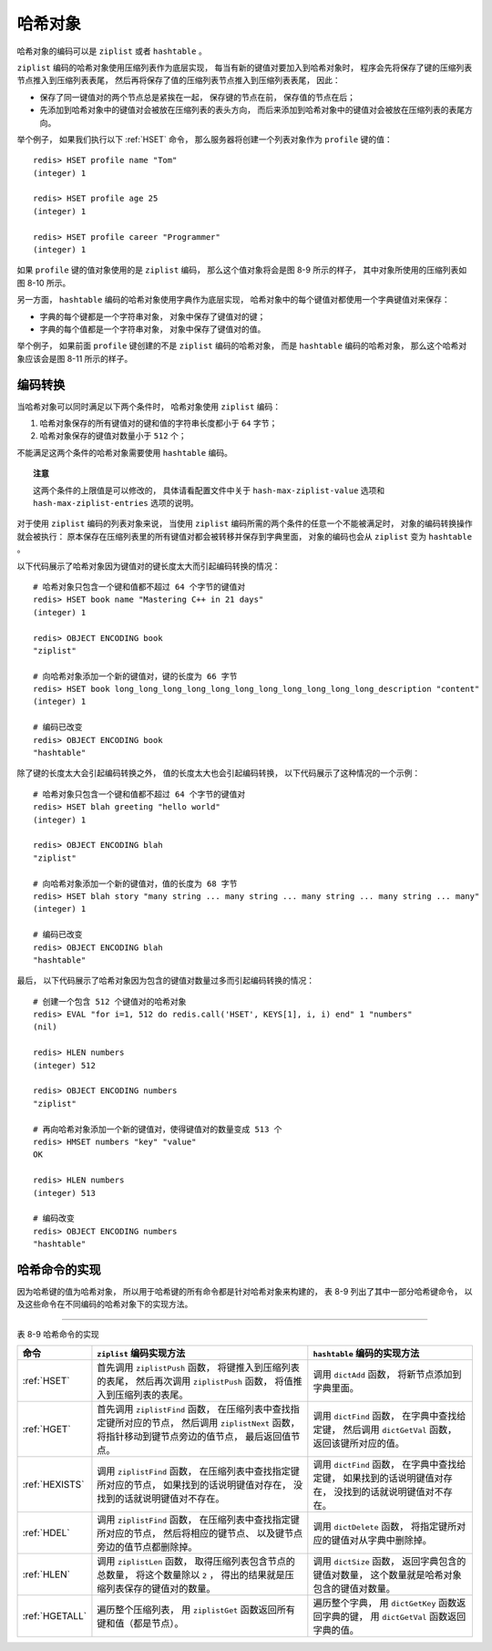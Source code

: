 哈希对象
------------

哈希对象的编码可以是 ``ziplist`` 或者 ``hashtable`` 。

``ziplist`` 编码的哈希对象使用压缩列表作为底层实现，
每当有新的键值对要加入到哈希对象时，
程序会先将保存了键的压缩列表节点推入到压缩列表表尾，
然后再将保存了值的压缩列表节点推入到压缩列表表尾，
因此：

- 保存了同一键值对的两个节点总是紧挨在一起，
  保存键的节点在前，
  保存值的节点在后；

- 先添加到哈希对象中的键值对会被放在压缩列表的表头方向，
  而后来添加到哈希对象中的键值对会被放在压缩列表的表尾方向。

举个例子，
如果我们执行以下 :ref:`HSET` 命令，
那么服务器将创建一个列表对象作为 ``profile`` 键的值：

::

    redis> HSET profile name "Tom"
    (integer) 1

    redis> HSET profile age 25
    (integer) 1

    redis> HSET profile career "Programmer"
    (integer) 1

如果 ``profile`` 键的值对象使用的是 ``ziplist`` 编码，
那么这个值对象将会是图 8-9 所示的样子，
其中对象所使用的压缩列表如图 8-10 所示。

.. graphviz::

    digraph {

        label = "\n 图 8-9    ziplist 编码的 profile 哈希对象";

        rankdir = LR;

        node [shape = record];

        redisObject [label = " redisObject | type \n REDIS_HASH | encoding \n REDIS_ENCODING_ZIPLIST | <ptr> ptr | ... "];

        ziplist [label = " 压缩列表 ", width = 4.0];

        redisObject:ptr -> ziplist;

    }

.. graphviz::

    digraph {

        label = "\n 图 8-10    profile 哈希对象的压缩列表底层实现";

        //

        node [shape = record];

        ziplist [label = " zlbytes | zltail | zllen | <key1> \"name\" | <value1> \"Tom\" | <key2> \"age\" | <value2> 25 | <key3> \"career\" | <value3> \"Programmer\" | zlend "];

        node [shape = plaintext];

        edge [style = dashed];

        kv1 [label = "第一个添加的键值对"];
        kv1 -> ziplist:key1 [label = "键"];
        kv1 -> ziplist:value1 [label = "值"];

        kv2 [label = "第二个添加的键值对"];
        kv2 -> ziplist:key2;
        kv2 -> ziplist:value2;

        kvN [label = "最新添加的键值对"];
        kvN -> ziplist:key3;
        kvN -> ziplist:value3;

    }

另一方面，
``hashtable`` 编码的哈希对象使用字典作为底层实现，
哈希对象中的每个键值对都使用一个字典键值对来保存：

- 字典的每个键都是一个字符串对象，
  对象中保存了键值对的键；

- 字典的每个值都是一个字符串对象，
  对象中保存了键值对的值。

举个例子，
如果前面 ``profile`` 键创建的不是 ``ziplist`` 编码的哈希对象，
而是 ``hashtable`` 编码的哈希对象，
那么这个哈希对象应该会是图 8-11 所示的样子。

.. graphviz::

    digraph {

        label = "\n 图 8-11    hashtable 编码的 profile 哈希对象";

        rankdir = LR;

        //

        node [shape = record];

        redisObject [label = " redisObject | type \n REDIS_HASH | encoding \n REDIS_ENCODING_HT | <ptr> ptr | ... "];

        dict [label = " <head> dict | <key1> StringObject \n \"age\" | <key2> StringObject \n \"career\" | <key3> StringObject \n \"name\" ", width = 1.5];

        age_value [label = "StringObject \n 25"];
        career_value [label = "StringObject \n \"Programmer\""];
        name_value [label = "StringObject \n \"Tom\""];

        //

        redisObject:ptr -> dict:head;

        dict:key1 -> age_value;
        dict:key2 -> career_value;
        dict:key3 -> name_value;

    }


编码转换
^^^^^^^^^^^^^^^^^^^^

当哈希对象可以同时满足以下两个条件时，
哈希对象使用 ``ziplist`` 编码：

1. 哈希对象保存的所有键值对的键和值的字符串长度都小于 ``64`` 字节；

2. 哈希对象保存的键值对数量小于 ``512`` 个；

不能满足这两个条件的哈希对象需要使用 ``hashtable`` 编码。

.. topic:: 注意

    这两个条件的上限值是可以修改的，
    具体请看配置文件中关于 ``hash-max-ziplist-value`` 选项和 ``hash-max-ziplist-entries`` 选项的说明。

对于使用 ``ziplist`` 编码的列表对象来说，
当使用 ``ziplist`` 编码所需的两个条件的任意一个不能被满足时，
对象的编码转换操作就会被执行：
原本保存在压缩列表里的所有键值对都会被转移并保存到字典里面，
对象的编码也会从 ``ziplist`` 变为 ``hashtable`` 。

以下代码展示了哈希对象因为键值对的键长度太大而引起编码转换的情况：

::

    # 哈希对象只包含一个键和值都不超过 64 个字节的键值对
    redis> HSET book name "Mastering C++ in 21 days"
    (integer) 1

    redis> OBJECT ENCODING book
    "ziplist"

    # 向哈希对象添加一个新的键值对，键的长度为 66 字节
    redis> HSET book long_long_long_long_long_long_long_long_long_long_long_description "content"
    (integer) 1

    # 编码已改变
    redis> OBJECT ENCODING book
    "hashtable"

除了键的长度太大会引起编码转换之外，
值的长度太大也会引起编码转换，
以下代码展示了这种情况的一个示例：

::

    # 哈希对象只包含一个键和值都不超过 64 个字节的键值对
    redis> HSET blah greeting "hello world"
    (integer) 1

    redis> OBJECT ENCODING blah
    "ziplist"

    # 向哈希对象添加一个新的键值对，值的长度为 68 字节
    redis> HSET blah story "many string ... many string ... many string ... many string ... many"
    (integer) 1

    # 编码已改变
    redis> OBJECT ENCODING blah
    "hashtable"

最后，
以下代码展示了哈希对象因为包含的键值对数量过多而引起编码转换的情况：

::

    # 创建一个包含 512 个键值对的哈希对象
    redis> EVAL "for i=1, 512 do redis.call('HSET', KEYS[1], i, i) end" 1 "numbers"
    (nil)

    redis> HLEN numbers
    (integer) 512

    redis> OBJECT ENCODING numbers
    "ziplist"

    # 再向哈希对象添加一个新的键值对，使得键值对的数量变成 513 个
    redis> HMSET numbers "key" "value"
    OK

    redis> HLEN numbers
    (integer) 513

    # 编码改变
    redis> OBJECT ENCODING numbers
    "hashtable"


哈希命令的实现
^^^^^^^^^^^^^^^^^^^^

因为哈希键的值为哈希对象，
所以用于哈希键的所有命令都是针对哈希对象来构建的，
表 8-9 列出了其中一部分哈希键命令，
以及这些命令在不同编码的哈希对象下的实现方法。

-------------------------------------------------------------------------------------------------------------------------

表 8-9    哈希命令的实现

+-------------------+-----------------------------------------------+---------------------------------------------------+
| 命令              | ``ziplist`` 编码实现方法                      | ``hashtable`` 编码的实现方法                      |
+===================+===============================================+===================================================+
| :ref:`HSET`       | 首先调用 ``ziplistPush`` 函数，               | 调用 ``dictAdd`` 函数，                           |
|                   | 将键推入到压缩列表的表尾，                    | 将新节点添加到字典里面。                          |
|                   | 然后再次调用 ``ziplistPush`` 函数，           |                                                   |
|                   | 将值推入到压缩列表的表尾。                    |                                                   |
+-------------------+-----------------------------------------------+---------------------------------------------------+
| :ref:`HGET`       | 首先调用 ``ziplistFind`` 函数，               | 调用 ``dictFind`` 函数，                          |
|                   | 在压缩列表中查找指定键所对应的节点，          | 在字典中查找给定键，                              |
|                   | 然后调用 ``ziplistNext`` 函数，               | 然后调用 ``dictGetVal`` 函数，                    |
|                   | 将指针移动到键节点旁边的值节点，              | 返回该键所对应的值。                              |
|                   | 最后返回值节点。                              |                                                   |
+-------------------+-----------------------------------------------+---------------------------------------------------+
| :ref:`HEXISTS`    | 调用 ``ziplistFind`` 函数，                   | 调用 ``dictFind`` 函数，                          |
|                   | 在压缩列表中查找指定键所对应的节点，          | 在字典中查找给定键，                              |
|                   | 如果找到的话说明键值对存在，                  | 如果找到的话说明键值对存在，                      |
|                   | 没找到的话就说明键值对不存在。                | 没找到的话就说明键值对不存在。                    |
+-------------------+-----------------------------------------------+---------------------------------------------------+
| :ref:`HDEL`       | 调用 ``ziplistFind`` 函数，                   | 调用 ``dictDelete`` 函数，                        |
|                   | 在压缩列表中查找指定键所对应的节点，          | 将指定键所对应的键值对从字典中删除掉。            |
|                   | 然后将相应的键节点、                          |                                                   |
|                   | 以及键节点旁边的值节点都删除掉。              |                                                   |
+-------------------+-----------------------------------------------+---------------------------------------------------+
| :ref:`HLEN`       | 调用 ``ziplistLen`` 函数，                    | 调用 ``dictSize`` 函数，                          |
|                   | 取得压缩列表包含节点的总数量，                | 返回字典包含的键值对数量，                        |
|                   | 将这个数量除以 ``2`` ，                       | 这个数量就是哈希对象包含的键值对数量。            |
|                   | 得出的结果就是压缩列表保存的键值对的数量。    |                                                   |
+-------------------+-----------------------------------------------+---------------------------------------------------+
| :ref:`HGETALL`    | 遍历整个压缩列表，                            | 遍历整个字典，                                    |
|                   | 用 ``ziplistGet``                             | 用 ``dictGetKey`` 函数返回字典的键，              |
|                   | 函数返回所有键和值（都是节点）。              | 用 ``dictGetVal`` 函数返回字典的值。              |
+-------------------+-----------------------------------------------+---------------------------------------------------+
